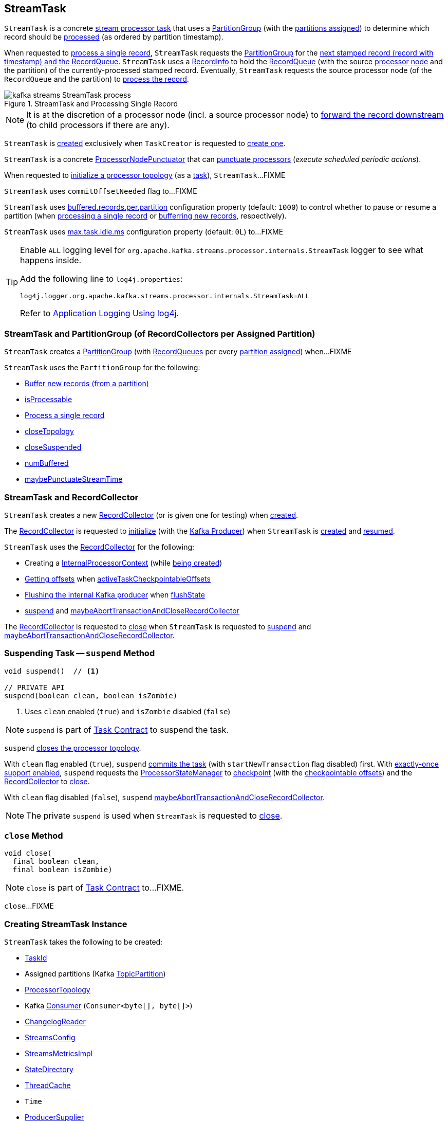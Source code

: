 == [[StreamTask]] StreamTask

[[AbstractTask]]
`StreamTask` is a concrete <<kafka-streams-internals-AbstractTask.adoc#, stream processor task>> that uses a <<partitionGroup, PartitionGroup>> (with the <<partitions, partitions assigned>>) to determine which record should be <<process, processed>> (as ordered by partition timestamp).

When requested to <<process, process a single record>>, `StreamTask` requests the <<partitionGroup, PartitionGroup>> for the <<kafka-streams-internals-PartitionGroup.adoc#nextRecord, next stamped record (record with timestamp) and the RecordQueue>>. `StreamTask` uses a <<recordInfo, RecordInfo>> to hold the <<kafka-streams-internals-RecordQueue.adoc#, RecordQueue>> (with the source <<kafka-streams-internals-ProcessorNode.adoc#, processor node>> and the partition) of the currently-processed stamped record. Eventually, `StreamTask` requests the source processor node (of the `RecordQueue` and the partition) to <<kafka-streams-internals-ProcessorNode.adoc#process, process the record>>.

.StreamTask and Processing Single Record
image::images/kafka-streams-StreamTask-process.png[align="center"]

NOTE: It is at the discretion of a processor node (incl. a source processor node) to <<kafka-streams-ProcessorContext.adoc#forward, forward the record downstream>> (to child processors if there are any).

`StreamTask` is <<creating-instance, created>> exclusively when `TaskCreator` is requested to <<kafka-streams-internals-TaskCreator.adoc#createTask, create one>>.

[[ProcessorNodePunctuator]]
`StreamTask` is a concrete <<kafka-streams-internals-ProcessorNodePunctuator.adoc#, ProcessorNodePunctuator>> that can <<punctuate, punctuate processors>> (_execute scheduled periodic actions_).

When requested to <<initializeTopology, initialize a processor topology>> (as a <<kafka-streams-internals-Task.adoc#, task>>), `StreamTask`...FIXME

[[commitOffsetNeeded]]
`StreamTask` uses `commitOffsetNeeded` flag to...FIXME

[[maxBufferedSize]]
[[buffered.records.per.partition]]
`StreamTask` uses <<kafka-streams-properties.adoc#buffered.records.per.partition, buffered.records.per.partition>> configuration property (default: `1000`) to control whether to pause or resume a partition (when <<process, processing a single record>> or <<addRecords, bufferring new records>>, respectively).

[[maxTaskIdleMs]]
[[max.task.idle.ms]]
`StreamTask` uses <<kafka-streams-properties.adoc#max.task.idle.ms, max.task.idle.ms>> configuration property (default: `0L`) to...FIXME

[[logging]]
[TIP]
====
Enable `ALL` logging level for `org.apache.kafka.streams.processor.internals.StreamTask` logger to see what happens inside.

Add the following line to `log4j.properties`:

```
log4j.logger.org.apache.kafka.streams.processor.internals.StreamTask=ALL
```

Refer to <<kafka-logging.adoc#log4j.properties, Application Logging Using log4j>>.
====

=== [[partitionGroup]] StreamTask and PartitionGroup (of RecordCollectors per Assigned Partition)

`StreamTask` creates a <<kafka-streams-internals-PartitionGroup.adoc#, PartitionGroup>> (with <<kafka-streams-internals-RecordQueue.adoc#, RecordQueues>> per every <<partitions, partition assigned>>) when...FIXME

`StreamTask` uses the `PartitionGroup` for the following:

* <<addRecords, Buffer new records (from a partition)>>

* <<isProcessable, isProcessable>>

* <<process, Process a single record>>

* <<closeTopology, closeTopology>>

* <<closeSuspended, closeSuspended>>

* <<numBuffered, numBuffered>>

* <<maybePunctuateStreamTime, maybePunctuateStreamTime>>

=== StreamTask and RecordCollector

`StreamTask` creates a new <<recordCollector, RecordCollector>> (or is given one for testing) when <<creating-instance, created>>.

The <<recordCollector, RecordCollector>> is requested to <<kafka-streams-internals-RecordCollector.adoc#init, initialize>> (with the <<producer, Kafka Producer>>) when `StreamTask` is <<creating-instance, created>> and <<resume, resumed>>.

`StreamTask` uses the <<recordCollector, RecordCollector>> for the following:

* Creating a <<kafka-streams-internals-AbstractTask.adoc#processorContext, InternalProcessorContext>> (while <<creating-instance, being created>>)

* <<kafka-streams-internals-RecordCollector.adoc#offsets, Getting offsets>> when <<activeTaskCheckpointableOffsets, activeTaskCheckpointableOffsets>>

* <<kafka-streams-internals-RecordCollector.adoc#flush, Flushing the internal Kafka producer>> when <<flushState, flushState>>

* <<suspend, suspend>> and <<maybeAbortTransactionAndCloseRecordCollector, maybeAbortTransactionAndCloseRecordCollector>>

The <<recordCollector, RecordCollector>> is requested to <<kafka-streams-internals-RecordCollector.adoc#close, close>> when `StreamTask` is requested to <<suspend, suspend>> and <<maybeAbortTransactionAndCloseRecordCollector, maybeAbortTransactionAndCloseRecordCollector>>.

=== [[suspend]] Suspending Task -- `suspend` Method

[source, java]
----
void suspend()  // <1>

// PRIVATE API
suspend(boolean clean, boolean isZombie)
----
<1> Uses `clean` enabled (`true`) and `isZombie` disabled (`false`)

NOTE: `suspend` is part of <<kafka-streams-internals-Task.adoc#suspend, Task Contract>> to suspend the task.

`suspend` <<closeTopology, closes the processor topology>>.

With `clean` flag enabled (`true`), `suspend` <<commit, commits the task>> (with `startNewTransaction` flag disabled) first. With <<kafka-streams-internals-AbstractTask.adoc#eosEnabled, exactly-once support enabled>>, `suspend` requests the <<kafka-streams-internals-AbstractTask.adoc#stateMgr, ProcessorStateManager>> to <<kafka-streams-internals-ProcessorStateManager.adoc#checkpoint, checkpoint>> (with the <<activeTaskCheckpointableOffsets, checkpointable offsets>>) and the <<recordCollector, RecordCollector>> to <<kafka-streams-internals-RecordCollector.adoc#close, close>>.

With `clean` flag disabled (`false`), `suspend` <<maybeAbortTransactionAndCloseRecordCollector, maybeAbortTransactionAndCloseRecordCollector>>.

NOTE: The private `suspend` is used when `StreamTask` is requested to <<close, close>>.

=== [[close]] `close` Method

[source, java]
----
void close(
  final boolean clean,
  final boolean isZombie)
----

NOTE: `close` is part of link:kafka-streams-internals-Task.adoc#close[Task Contract] to...FIXME.

`close`...FIXME

=== [[creating-instance]] Creating StreamTask Instance

`StreamTask` takes the following to be created:

* [[id]] <<kafka-streams-TaskId.adoc#, TaskId>>
* [[partitions]] Assigned partitions (Kafka https://kafka.apache.org/22/javadoc/org/apache/kafka/common/TopicPartition.html[TopicPartition])
* [[topology]] <<kafka-streams-internals-ProcessorTopology.adoc#, ProcessorTopology>>
* [[consumer]] Kafka https://kafka.apache.org/22/javadoc/org/apache/kafka/clients/consumer/KafkaConsumer.html[Consumer] (`Consumer<byte[], byte[]>`)
* [[changelogReader]] <<kafka-streams-internals-ChangelogReader.adoc#, ChangelogReader>>
* [[config]] <<kafka-streams-StreamsConfig.adoc#, StreamsConfig>>
* [[metrics]] <<kafka-streams-internals-StreamsMetricsImpl.adoc#, StreamsMetricsImpl>>
* [[stateDirectory]] <<kafka-streams-internals-StateDirectory.adoc#, StateDirectory>>
* [[cache]] <<kafka-streams-internals-ThreadCache.adoc#, ThreadCache>>
* [[time]] `Time`
* [[producerSupplier]] <<kafka-streams-internals-ProducerSupplier.adoc#, ProducerSupplier>>
* [[recordCollector]] <<kafka-streams-internals-RecordCollector.adoc#, RecordCollector>>
* [[closeSensor]] `closeSensor` Kafka `Sensor`

`StreamTask` initializes the <<internal-properties, internal properties>>.

=== [[initTopology]] Initializing ProcessorNodes (in ProcessorTopology) -- `initTopology` Internal Method

[source, java]
----
void initTopology()
----

`initTopology` prints out the following TRACE message to the logs:

```
Initializing processor nodes of the topology
```

`initTopology` then walks over all the <<kafka-streams-internals-ProcessorTopology.adoc#processors, processor nodes>> in the <<topology, topology>> and requests them to <<kafka-streams-internals-ProcessorNode.adoc#init, initialize>> (one by one). While doing this node initialization, `initTopology` requests the <<processorContext, InternalProcessorContext>> to <<kafka-streams-internals-InternalProcessorContext.adoc#setCurrentNode, set the current node>> to the processor node that is currently initialized and, after initialization, <<kafka-streams-internals-InternalProcessorContext.adoc#setCurrentNode, resets the current node>> (to `null`).

NOTE: `initTopology` is used exclusively when `StreamTask` is requested to <<initializeTopology, initialize the topology>>.

=== [[initializeTopology]] Initializing Topology (of Processor Nodes) -- `initializeTopology` Method

[source, java]
----
void initializeTopology()
----

NOTE: `initializeTopology` is part of <<kafka-streams-internals-Task.adoc#initializeTopology, Task Contract>> to initialize a <<kafka-streams-internals-ProcessorTopology.adoc#, topology of processor nodes>>.

`initializeTopology` <<initTopology, initialize the ProcessorNodes>> in the <<topology, ProcessorTopology>>.

With <<kafka-streams-internals-AbstractTask.adoc#eosEnabled, exactly-once support enabled>>, `initializeTopology` requests the <<producer, Kafka Producer>> to start a new transaction (using link:++https://kafka.apache.org/22/javadoc/org/apache/kafka/clients/producer/KafkaProducer.html#beginTransaction--++[Producer.beginTransaction]) and turns the <<transactionInFlight, transactionInFlight>> flag on.

`initializeTopology` then requests the <<kafka-streams-internals-AbstractTask.adoc#processorContext, InternalProcessorContext>> to <<kafka-streams-internals-InternalProcessorContext.adoc#initialize, initialize>>.

In the end, `initializeTopology` turns the <<kafka-streams-internals-AbstractTask.adoc#taskInitialized, taskInitialized>> flag on (`true`) and the <<idleStartTime, idleStartTime>> to `UNKNOWN`.

=== [[updateProcessorContext]] Updating InternalProcessorContext -- `updateProcessorContext` Internal Method

[source, java]
----
void updateProcessorContext(
  final StampedRecord record,
  final ProcessorNode currNode)
----

`updateProcessorContext` requests the <<processorContext, InternalProcessorContext>> to <<kafka-streams-internals-InternalProcessorContext.adoc#setRecordContext, set the current ProcessorRecordContext>> to a new <<kafka-streams-internals-ProcessorRecordContext.adoc#, ProcessorRecordContext>> (per the input <<kafka-streams-internals-StampedRecord.adoc#, StampedRecord>>).

`updateProcessorContext` then requests the <<processorContext, InternalProcessorContext>> to <<kafka-streams-internals-InternalProcessorContext.adoc#setCurrentNode, set the current ProcessorNode>> to the input <<kafka-streams-internals-ProcessorNode.adoc#, ProcessorNode>>.

NOTE: `updateProcessorContext` is used when `StreamTask` is requested to <<process, process a single record>> and <<punctuate, execute a scheduled periodic action (aka punctuate)>>.

=== [[process]] Processing Single Record -- `process` Method

[source, java]
----
boolean process()
----

`process` requests the <<partitionGroup, PartitionGroup>> for the <<kafka-streams-internals-PartitionGroup.adoc#nextRecord, next stamped record (record with timestamp) and the RecordQueue>> (with the <<recordInfo, RecordInfo>>).

.StreamTask and Processing Single Record
image::images/kafka-streams-StreamTask-process.png[align="center"]

`process` prints out the following TRACE message to the logs:

```
Start processing one record [record]
```

`process` requests the <<recordInfo, RecordInfo>> for the <<kafka-streams-internals-RecordInfo.adoc#node, source processor node>>.

`process` <<updateProcessorContext, updateProcessorContext>> (with the current record and the source processor node).

`process` requests the source processor node to <<kafka-streams-internals-ProcessorNode.adoc#process, process>> the key and the value of the record.

`process` prints out the following TRACE message to the logs:

```
Completed processing one record [record]
```

`process` requests the <<recordInfo, RecordInfo>> for the <<kafka-streams-internals-RecordInfo.adoc#partition, partition>> and stores it and the record's <<kafka-streams-internals-StampedRecord.adoc#offset, offset>> in the <<consumedOffsets, consumedOffsets>> internal registry.

`process` turns the <<commitOffsetNeeded, commitOffsetNeeded>> flag on.

`process` requests the <<consumer, Kafka consumer>> to resume the partition if the size of the <<kafka-streams-internals-RecordInfo.adoc#queue, queue>> of the <<recordInfo, RecordInfo>> is exactly <<maxBufferedSize, buffered.records.per.partition>> configuration property (default: `1000`).

`process` always requests <<kafka-streams-internals-AbstractTask.adoc#processorContext, InternalProcessorContext>> to <<kafka-streams-internals-InternalProcessorContext.adoc#setCurrentNode, setCurrentNode>> as `null`.

In case of a `ProducerFencedException`, `process` throws a `TaskMigratedException`.

In case of a `KafkaException`, `process` throws a `StreamsException`.

In the end, `process` returns `true` when the single record was processed successfully, and `false` when there were no records to process.

NOTE: `process` is used exclusively when `AssignedStreamsTasks` is requested to <<kafka-streams-internals-AssignedStreamsTasks.adoc#process, request the running stream tasks to process records (one record per task)>>.

=== [[closeSuspended]] `closeSuspended` Method

[source, java]
----
void closeSuspended(
  boolean clean,
  final boolean isZombie,
  RuntimeException firstException)
----

NOTE: `closeSuspended` is part of link:kafka-streams-internals-Task.adoc#closeSuspended[Task Contract] to...FIXME.

`closeSuspended`...FIXME

=== [[addRecords]] Buffering New Records (From Partition) -- `addRecords` Method

[source, java]
----
void addRecords(
  final TopicPartition partition,
  final Iterable<ConsumerRecord<byte[], byte[]>> records)
----

`addRecords` simply requests the <<partitionGroup, PartitionGroup>> to <<kafka-streams-internals-PartitionGroup.adoc#addRawRecords, add the new records to the RecordQueue for the specified partition>>.

.StreamTask and Buffering New Records
image::images/kafka-streams-StreamTask-addRecords.png[align="center"]

`addRecords` prints out the following TRACE message to the logs:

```
Added records into the buffered queue of partition [partition], new queue size is [newQueueSize]
```

When the size of the buffered record queue exceeds <<buffered.records.per.partition, buffered.records.per.partition>> configuration property, `addRecords` requests the <<consumer, Kafka Consumer>> to pause the partition.

NOTE: `addRecords` uses link:++https://kafka.apache.org/22/javadoc/org/apache/kafka/clients/consumer/KafkaConsumer.html#pause-java.util.Collection-++[Consumer.pause] method to _"pause the partition"_, i.e. to suspend fetching from the requested partitions. Future calls to link:++https://kafka.apache.org/22/javadoc/org/apache/kafka/clients/consumer/KafkaConsumer.html#poll-java.time.Duration-++[KafkaConsumer.poll] will not return any records from these partitions until they have been resumed using link:++https://kafka.apache.org/22/javadoc/org/apache/kafka/clients/consumer/KafkaConsumer.html#resume-java.util.Collection-++[KafkaConsumer.resume].

[NOTE]
====
`addRecords` is used when:

* `StreamThread` is requested to <<kafka-streams-internals-StreamThread.adoc#addRecordsToTasks, add records to active stream tasks (and report skipped records)>>

* `TopologyTestDriver` is requested to <<kafka-streams-TopologyTestDriver.adoc#pipeInput, pipeInput>>
====

=== [[recordCollectorOffsets]] `recordCollectorOffsets` Method

[source, java]
----
Map<TopicPartition, Long> recordCollectorOffsets()
----

NOTE: `recordCollectorOffsets` is part of link:kafka-streams-internals-AbstractTask.adoc#recordCollectorOffsets[AbstractTask Contract] to...FIXME.

`recordCollectorOffsets`...FIXME

=== [[punctuate]] Punctuating Processor (Executing Scheduled Periodic Action) -- `punctuate` Method

[source, java]
----
void punctuate(
  ProcessorNode node,
  long timestamp,
  PunctuationType type,
  Punctuator punctuator)
----

NOTE: `punctuate` is part of <<kafka-streams-internals-ProcessorNodePunctuator.adoc#punctuate, ProcessorNodePunctuator Contract>> to punctuate a <<kafka-streams-internals-ProcessorNode.adoc#, processor>>.

`punctuate` <<updateProcessorContext, updateProcessorContext>> with a "dummy" stamped record and the given <<kafka-streams-internals-ProcessorNode.adoc#, ProcessorNode>>.

`punctuate` prints out the following TRACE message to the logs:

```
Punctuating processor [name] with timestamp [timestamp] and punctuation type [type]
```

In the end, `punctuate` requests the given <<kafka-streams-internals-ProcessorNode.adoc#, ProcessorNode>> to <<kafka-streams-internals-ProcessorNode.adoc#punctuate, punctuate>>.

In case of a `ProducerFencedException`, `punctuate` throws a `TaskMigratedException`.

In case of a `KafkaException`, `punctuate` throws a `StreamsException`:

```
[logPrefix]Exception caught while punctuating processor '[name]'
```

=== [[maybePunctuateStreamTime]] Attempting to Punctuate by Stream Time -- `maybePunctuateStreamTime` Method

[source, java]
----
boolean maybePunctuateStreamTime()
----

`maybePunctuateStreamTime` requests the <<partitionGroup, PartitionGroup>> for the <<kafka-streams-internals-PartitionGroup.adoc#timestamp, minimum partition timestamp across all partitions>>.

`maybePunctuateStreamTime` requests the <<streamTimePunctuationQueue, stream-time PunctuationQueue>> to <<kafka-streams-internals-PunctuationQueue.adoc#mayPunctuate, mayPunctuate>> with the minimum timestamp.

In the end, `maybePunctuateStreamTime` returns whatever the stream-time `PunctuationQueue` returned.

If the minimum timestamp is <<kafka-streams-internals-RecordQueue.adoc#UNKNOWN, UNKNOWN>>, `maybePunctuateStreamTime` returns `false`.

NOTE: `maybePunctuateStreamTime` is used exclusively when `AssignedStreamsTasks` is requested to <<kafka-streams-internals-AssignedStreamsTasks.adoc#punctuate, punctuate running stream tasks>>.

=== [[maybePunctuateSystemTime]] Attempting to Punctuate by System Time -- `maybePunctuateSystemTime` Method

[source, java]
----
boolean maybePunctuateSystemTime()
----

`maybePunctuateSystemTime`...FIXME

NOTE: `maybePunctuateSystemTime` is used exclusively when `AssignedStreamsTasks` is requested to <<kafka-streams-internals-AssignedStreamsTasks.adoc#punctuate, punctuate running stream tasks>>.

=== [[schedule]] Scheduling Cancellable Periodic Action (Punctuator) -- `schedule` Method

[source, java]
----
// PUBLIC API
Cancellable schedule(
  long interval,
  PunctuationType type,
  Punctuator punctuator)
// PACKAGE PROTECTED
Cancellable schedule(
  long startTime,
  long interval,
  PunctuationType type,
  Punctuator punctuator)
----

`schedule` chooses the `PunctuationQueue` and the `startTime` per the specified `PunctuationType` that can either be `STREAM_TIME` or `WALL_CLOCK_TIME`.

[[schedule-STREAM_TIME]]
For `STREAM_TIME`, `schedule` always uses `0L` as the `startTime` and the <<streamTimePunctuationQueue, stream-time PunctuationQueue>>.

[[schedule-WALL_CLOCK_TIME]]
For `WALL_CLOCK_TIME`, `schedule` uses the current time and the specified `interval` as the `startTime` and the <<systemTimePunctuationQueue, system-time PunctuationQueue>>.

`schedule` then creates a new <<kafka-streams-PunctuationSchedule.adoc#, PunctuationSchedule>> (with the <<kafka-streams-internals-InternalProcessorContext.adoc#currentNode, current processor>> of the <<kafka-streams-internals-AbstractTask.adoc#processorContext, InternalProcessorContext>>) and requests the appropriate `PunctuationQueue` to <<kafka-streams-internals-PunctuationQueue.adoc#schedule, schedule>> it.

NOTE: `schedule` is used exclusively when `ProcessorContextImpl` is requested to <<kafka-streams-internals-ProcessorContextImpl.adoc#schedule, schedule a cancellable periodic action>>.

=== [[initializeStateStores]] Initializing State Stores -- `initializeStateStores` Method

[source, java]
----
boolean initializeStateStores()
----

NOTE: `initializeStateStores` is part of <<kafka-streams-internals-Task.adoc#initializeStateStores, Task Contract>> to initialize <<kafka-streams-StateStore.adoc#, state stores>>.

`initializeStateStores` prints out the following TRACE message to the logs:

```
Initializing state stores
```

`initializeStateStores` <<kafka-streams-internals-AbstractTask.adoc#registerStateStores, registerStateStores>>.

In the end, `initializeStateStores` returns `true` if the <<kafka-streams-internals-Task.adoc#changelogPartitions, task has any changelog partitions>>. Otherwise, `initializeStateStores` returns `false`.

=== [[commitOffsets]] `commitOffsets` Internal Method

[source, java]
----
void commitOffsets(final boolean startNewTransaction)
----

`commitOffsets`...FIXME

NOTE: `commitOffsets` is used exclusively when `StreamTask` is requested to <<commit, commit>>.

=== [[commit]] Committing Task -- `commit` Method

[source, java]
----
void commit() // <1>
void commit(
  boolean startNewTransaction)
----
<1> Uses `startNewTransaction` flag enabled (`true`)

NOTE: `commit` is part of <<kafka-streams-internals-Task.adoc#commit, Task Contract>> to commit the task.

`commit` simply <<commit-startNewTransaction, commits>> with the `startNewTransaction` flag enabled (`true`).

==== [[commit-startNewTransaction]] `commit` Internal Method

[source, java]
----
void commit(
  boolean startNewTransaction)
----

`commit` prints out the following DEBUG message to the logs:

```
Committing
```

`commit` <<flushState, flushState>>.

(only when <<kafka-streams-internals-AbstractTask.adoc#eosEnabled, exactly-once support>> is disabled) `commit` requests the <<kafka-streams-internals-AbstractTask.adoc#stateMgr, ProcessorStateManager>> to <<kafka-streams-internals-ProcessorStateManager.adoc#checkpoint, checkpoint>> with the <<activeTaskCheckpointableOffsets, checkpointable offsets>>.

For every partition and offset (in the <<consumedOffsets, consumedOffsets>> internal registry), `commit` requests the <<kafka-streams-internals-AbstractTask.adoc#stateMgr, ProcessorStateManager>> to <<kafka-streams-internals-ProcessorStateManager.adoc#putOffsetLimit, putOffsetLimit>> with the partition and the offset incremented.

(only when <<kafka-streams-internals-AbstractTask.adoc#eosEnabled, exactly-once support>> is disabled), `commit` requests the <<kafka-streams-internals-AbstractTask.adoc#consumer, Consumer>> to synchronously commit (`Consumer.commitSync`) the partitions and offsets from the <<consumedOffsets, consumedOffsets>> internal registry).

NOTE: `Consumer.commitSync` commits the specified offsets for a given list of partitions. This commits offsets to Kafka. The offsets committed using this API will be used on the first fetch after every rebalance and also on startup. The committed offset should be the next message your application will consume (and that's why the offsets are incremented).

With <<kafka-streams-internals-AbstractTask.adoc#eosEnabled, exactly-once support>> enabled, `commit` requests the <<producer, Producer>> to `sendOffsetsToTransaction` for the partitions and offsets in the <<consumedOffsets, consumedOffsets>> internal registry and the <<kafka-streams-internals-AbstractTask.adoc#applicationId, applicationId>>. `commit` requests the <<producer, Producer>> to `commitTransaction` and sets the <<transactionInFlight, transactionInFlight>> off (`false`). With the given `transactionInFlight` enabled (`true`), `commit` requests the <<producer, Producer>> to `beginTransaction` and sets the <<transactionInFlight, transactionInFlight>> on (`true`).

In the end, `commit` sets the <<kafka-streams-internals-AbstractTask.adoc#commitNeeded, commitNeeded>> and <<commitRequested, commitRequested>> flags off (`false`), and requests the <<taskMetrics, TaskMetrics>> for the <<taskCommitTimeSensor, taskCommitTimeSensor>> to record the duration (i.e. the time since `commit` was executed).

NOTE: `commit` is used when `StreamTask` is requested to <<commit, commit>> (with the `startNewTransaction` flag enabled) and <<suspend, suspend>> (with the `startNewTransaction` flag disabled).

=== [[activeTaskCheckpointableOffsets]] `activeTaskCheckpointableOffsets` Method

[source, java]
----
Map<TopicPartition, Long> activeTaskCheckpointableOffsets()
----

NOTE: `activeTaskCheckpointableOffsets` is part of the <<kafka-streams-internals-AbstractTask.adoc#activeTaskCheckpointableOffsets, AbstractTask Contract>> to return the checkpointable offsets.

`activeTaskCheckpointableOffsets`...FIXME

=== [[flushState]] Flushing State Stores And Producer (RecordCollector) -- `flushState` Method

[source, java]
----
void flushState()
----

NOTE: `flushState` is part of <<kafka-streams-internals-AbstractTask.adoc#flushState, AbstractTask Contract>> to flush all <<kafka-streams-StateStore.adoc#, state stores>> registered with the task.

`flushState` prints out the following TRACE message to the logs:

```
Flushing state and producer
```

`flushState` <<kafka-streams-internals-AbstractTask.adoc#flushState, flushes state stores>>.

`flushState` requests the <<recordCollector, RecordCollector>> to <<kafka-streams-internals-RecordCollector.adoc#flush, flush (the internal Kafka producer)>>.

=== [[isProcessable]] `isProcessable` Method

[source, java]
----
boolean isProcessable(final long now)
----

`isProcessable` returns `true` when one of the following is met:

* <<kafka-streams-internals-PartitionGroup.adoc#allPartitionsBuffered, All RecordQueues have at least one record buffered>> of the <<partitionGroup, PartitionGroup>>

* The task is enforced to be processable, i.e. the time between `now` and the <<idleStartTime, idleStartTime>> is at least or larger than the <<maxTaskIdleMs, max.task.idle.ms>> configuration property (default: `0L`)

Otherwise, `isProcessable` returns `false`.

NOTE: (FIXME) `isProcessable` does some minor accounting.

NOTE: `isProcessable` is used exclusively when `AssignedStreamsTasks` is requested to <<kafka-streams-internals-AssignedStreamsTasks.adoc#process, request the running stream tasks to process records (one record per task)>>.

=== [[resume]] Resuming Task -- `resume` Method

[source, java]
----
void resume()
----

NOTE: `resume` is part of the <<kafka-streams-internals-Task.adoc#resume, Task Contract>> to resume the task.

`resume` prints out the following DEBUG message to the logs:

```
Resuming
```

`resume` then does further processing only when <<kafka-streams-internals-AbstractTask.adoc#eosEnabled, Exactly-Once Support>> is enabled.

`resume`...FIXME

=== [[maybeAbortTransactionAndCloseRecordCollector]] `maybeAbortTransactionAndCloseRecordCollector` Internal Method

[source, java]
----
void maybeAbortTransactionAndCloseRecordCollector(final boolean isZombie)
----

`maybeAbortTransactionAndCloseRecordCollector`...FIXME

NOTE: `maybeAbortTransactionAndCloseRecordCollector` is used when...FIXME

=== [[initializeTransactions]] `initializeTransactions` Internal Method

[source, java]
----
void initializeTransactions()
----

`initializeTransactions` simply requests the <<producer, Producer>> to `initTransactions`.

In case of `TimeoutException`, `initializeTransactions` prints out the following ERROR message to the logs:

```
Timeout exception caught when initializing transactions for task [id]. This might happen if the broker is slow to respond, if the network connection to the broker was interrupted, or if similar circumstances arise. You can increase producer parameter `max.block.ms` to increase this timeout.
```

In the end, `initializeTransactions` throws a `StreamsException`.

```
[logPrefix]Failed to initialize task [id] due to timeout.
```

NOTE: `initializeTransactions` is used when `StreamTask` is <<creating-instance, created>> and requested to <<resume, resume>> (both with <<kafka-streams-internals-AbstractTask.adoc#eosEnabled, exactly-once support enabled>>).

=== [[producerMetrics]] `producerMetrics` Method

[source, java]
----
Map<MetricName, Metric> producerMetrics()
----

`producerMetrics`...FIXME

NOTE: `producerMetrics` is used when...FIXME

=== [[numBuffered]] `numBuffered` Method

[source, java]
----
int numBuffered()
----

`numBuffered` simply requests the <<partitionGroup, PartitionGroup>> for the <<kafka-streams-internals-PartitionGroup.adoc#numBuffered, numBuffered>>.

NOTE: `numBuffered` seems to be used for tests only.

=== [[requestCommit]] `requestCommit` Method

[source, java]
----
void requestCommit()
----

`requestCommit` simply turns the <<commitRequested, commitRequested>> internal flag on (`true`).

NOTE: `requestCommit` is used exclusively when `ProcessorContextImpl` is requested to <<kafka-streams-internals-ProcessorContextImpl.adoc#commit, commit>>.

=== [[purgableOffsets]] Purgable Offsets of Repartition Topics (of Topology) -- `purgableOffsets` Method

[source, java]
----
Map<TopicPartition, Long> purgableOffsets()
----

In essence, `purgableOffsets` returns the partition-offset pairs for the <<consumedOffsets, consumedOffsets>> of the repartition topics (i.e. the <<topology, ProcessorTopology>> uses as <<kafka-streams-internals-ProcessorTopology.adoc#isRepartitionTopic, repartition topics>>).

`purgableOffsets`...FIXME

NOTE: `purgableOffsets` is used exclusively when `AssignedStreamsTasks` is requested for the <<kafka-streams-internals-AssignedStreamsTasks.adoc#recordsToDelete, purgable offsets of the repartition topics (of a topology)>>.

=== [[closeTopology]] Closing Processor Topology -- `closeTopology` Internal Method

[source, java]
----
void closeTopology()
----

`closeTopology` prints out the following TRACE message to the logs:

```
Closing processor topology
```

`closeTopology` requests the <<partitionGroup, PartitionGroup>> to <<kafka-streams-internals-PartitionGroup.adoc#clear, clear>>.

With the task <<kafka-streams-internals-AbstractTask.adoc#taskInitialized, initialized>>, `closeTopology` requests every <<kafka-streams-internals-ProcessorTopology.adoc#processors, ProcessorNode>> (in the <<kafka-streams-internals-AbstractTask.adoc#topology, ProcessorTopology>>) to <<kafka-streams-internals-ProcessorNode.adoc#close, close>>.

In case of `RuntimeException` while closing `ProcessorNodes`, `closeTopology` re-throws it.

NOTE: `closeTopology` is used exclusively when `StreamTask` is requested to <<suspend, suspend>>.

=== [[internal-properties]] Internal Properties

[cols="30m,70",options="header",width="100%"]
|===
| Name
| Description

| commitRequested
a| [[commitRequested]] Flag that indicates whether a <<requestCommit, commit was requested>> (`true`) or not (`false`)

Default: `false`

Disabled after <<commit, commit>>

| consumedOffsets
a| [[consumedOffsets]] Consumer offsets by https://kafka.apache.org/22/javadoc/org/apache/kafka/common/TopicPartition.html[TopicPartitions] (`Map<TopicPartition, Long>`) that `StreamTask` has <<process, processed>> successfully

Used when requested for the <<purgableOffsets, purgable offsets of the repartition topics of a topology>>, to <<activeTaskCheckpointableOffsets, activeTaskCheckpointableOffsets>>, and to <<commit, commit>>

| idleStartTime
a| [[idleStartTime]]

| processorContext
a| [[processorContext]] <<kafka-streams-internals-ProcessorContextImpl.adoc#, ProcessorContextImpl>>

| producer
a| [[producer]][[getProducer]] Kafka xref:https://kafka.apache.org/22/javadoc/org/apache/kafka/clients/producer/KafkaProducer.html#[Producer] (`Producer<byte[], byte[]>`)

Created when `StreamTask` is <<creating-instance, created>> and <<resume, resumed>> by requesting the <<producerSupplier, ProducerSupplier>> to <<kafka-streams-internals-ProducerSupplier.adoc#get, supply a Producer>>

Cleared (_nullified_) when `StreamTask` is requested to <<suspend, suspend>> and <<maybeAbortTransactionAndCloseRecordCollector, maybeAbortTransactionAndCloseRecordCollector>>

Used for the following:

* Requesting the <<recordCollector, RecordCollector>> to <<kafka-streams-internals-RecordCollector.adoc#init, initialize>> (when `StreamTask` is <<creating-instance, created>> and <<resume, resumed>>)

* <<initializeTopology, initializeTopology>>, <<initializeTransactions, initializeTransactions>>, <<maybeAbortTransactionAndCloseRecordCollector, maybeAbortTransactionAndCloseRecordCollector>>, and <<commit, commit>> for <<kafka-streams-exactly-once-support-eos.adoc#, exactly-once support>>

* <<producerMetrics, producerMetrics>>

| recordInfo
a| [[recordInfo]] <<kafka-streams-internals-RecordInfo.adoc#, RecordInfo>> (that holds a <<kafka-streams-internals-RecordQueue.adoc#, RecordQueue>> with the source <<kafka-streams-internals-ProcessorNode.adoc#, processor node>> and the partition the <<process, currently-processed stamped record>> came from)

Created empty alongside the <<StreamTask, StreamTask>> and _"fill up"_ with the <<kafka-streams-internals-RecordQueue.adoc#, RecordQueue>> when requested to <<process, process a single record>>

| streamTimePunctuationQueue
a| [[streamTimePunctuationQueue]] <<kafka-streams-internals-PunctuationQueue.adoc#, PunctuationQueue>>

| systemTimePunctuationQueue
a| [[systemTimePunctuationQueue]] <<kafka-streams-internals-PunctuationQueue.adoc#, PunctuationQueue>>

| taskMetrics
a| [[taskMetrics]] <<kafka-streams-StreamTask-TaskMetrics.adoc#, TaskMetrics>> for the <<id, TaskId>> and the <<metrics, StreamsMetricsImpl>>

Used when `StreamTask` is requested for the following:

* <<isProcessable, isProcessable>> (to record an occurence of <<kafka-streams-StreamTask-TaskMetrics.adoc#taskEnforcedProcessSensor, taskEnforcedProcessSensor>> sensor)

* <<commit, commit>> (to record a value of <<kafka-streams-StreamTask-TaskMetrics.adoc#taskCommitTimeSensor, taskCommitTimeSensor>> sensor)

* <<closeSuspended, closeSuspended>> (to <<kafka-streams-StreamTask-TaskMetrics.adoc#removeAllSensors, remove all task sensors>>)

| transactionInFlight
a| [[transactionInFlight]] Controls whether...FIXME
|===
